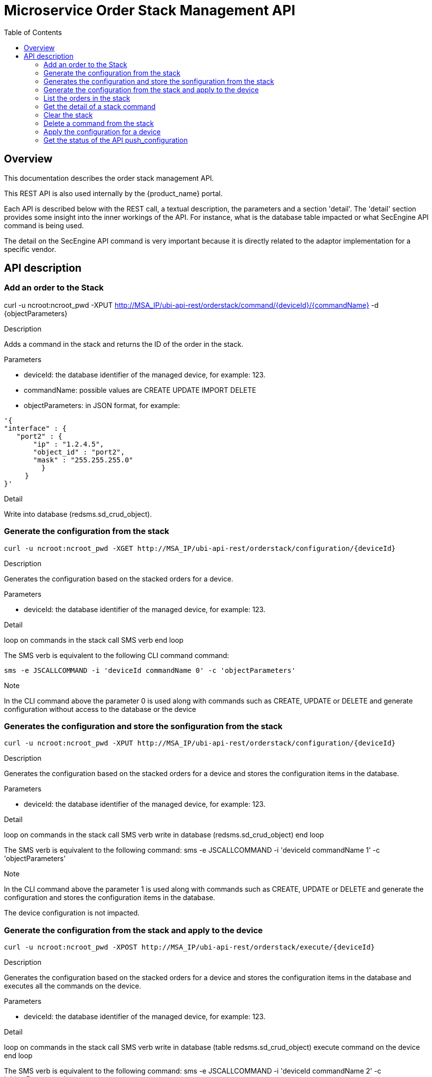 = Microservice Order Stack Management API
:toc: left
:toclevels: 4 
:doctype: book 
:imagesdir: ./resources/
ifdef::env-github,env-browser[:outfilesuffix: .adoc]
:doctype: book


== Overview
This documentation describes the order stack management API.

This REST API is also used internally by the {product_name} portal.

Each API is described below with the REST call, a textual description, the parameters and a section 'detail'. The 'detail' section provides some insight into the inner workings of the API. For instance, what is the database table impacted or what SecEngine API command is being used.

The detail on the SecEngine API command is very important because it is directly related to the adaptor implementation for a specific vendor.

== API description
=== Add an order to the Stack
curl -u ncroot:ncroot_pwd -XPUT http://MSA_IP/ubi-api-rest/orderstack/command/{deviceId}/{commandName} -d {objectParameters}

.Description
Adds a command in the stack and returns the ID of the order in the stack.

.Parameters
- deviceId: the database identifier of the managed device, for example: 123.
- commandName: possible values are CREATE UPDATE IMPORT DELETE
- objectParameters: in JSON format, for example:

[source]
----
'{
"interface" : {
   "port2" : {
       "ip" : "1.2.4.5",
       "object_id" : "port2",
       "mask" : "255.255.255.0"
         }
     }
}'
----

.Detail
Write into database (redsms.sd_crud_object).

=== Generate the configuration from the stack
[source]
----
curl -u ncroot:ncroot_pwd -XGET http://MSA_IP/ubi-api-rest/orderstack/configuration/{deviceId}
----

.Description
Generates the configuration based on the stacked orders for a device.

.Parameters
- deviceId: the database identifier of the managed device, for example: 123.

.Detail
loop on commands in the stack
  call SMS verb
end loop

The SMS verb is equivalent to the following CLI command command:
[source]
----
sms -e JSCALLCOMMAND -i 'deviceId commandName 0' -c 'objectParameters'
----
.Note
In the CLI command above the parameter 0 is used along with commands such as CREATE, UPDATE or DELETE and generate configuration without access to the database or the device

=== Generates the configuration and store the sonfiguration from the stack
[source]
----
curl -u ncroot:ncroot_pwd -XPUT http://MSA_IP/ubi-api-rest/orderstack/configuration/{deviceId}
----
.Description
Generates the configuration based on the stacked orders for a device and stores the configuration items in the database.

.Parameters
- deviceId: the database identifier of the managed device, for example: 123.

.Detail
loop on commands in the stack
  call SMS verb
  write in database (redsms.sd_crud_object)
end loop

The SMS verb is equivalent to the following command: sms -e JSCALLCOMMAND -i 'deviceId commandName 1' -c 'objectParameters'

.Note
In the CLI command above the parameter 1 is used along with commands such as CREATE, UPDATE or DELETE and generate the configuration and stores the configuration items in the database.

The device configuration is not impacted.

=== Generate the configuration from the stack and apply to the device
[source]
----
curl -u ncroot:ncroot_pwd -XPOST http://MSA_IP/ubi-api-rest/orderstack/execute/{deviceId}
----
.Description
Generates the configuration based on the stacked orders for a device and stores the configuration items in the database and executes all the commands on the device.

.Parameters
- deviceId: the database identifier of the managed device, for example: 123.

.Detail
loop on commands in the stack
  call SMS verb
  write in database (table redsms.sd_crud_object)
  execute command on the device
end loop

The SMS verb is equivalent to the following command: sms -e JSCALLCOMMAND -i 'deviceId commandName 2' -c 'objectParameters'

.Note
In the CLI command above the parameter 2 is used along with commands such as CREATE, UPDATE or DELETE which will generate the configuration, store the configuration items in the database and apply the configuration to the device.

=== List the orders in the stack
[source]
----
curl -u ncroot:ncroot_pwd -XGET http://MSA_IP/ubi-api-rest/orderstack/{deviceId}
----
.Description
Lists the stacked orders for a device.

.Parameters
- deviceId: the database identifier of the managed device, for example: 123.

.Detail
Read from the database (table redsms.sd_crud_object).

=== Get the detail of a stack command
[source]
----
curl -u  ncroot:ncroot_pwd -XGET http://MSA_IP/ubi-api-rest/orderstack/command/{deviceId}/{commandId}
----
.Description
Gets the detail of a stack command based on its identifier in the stack.

.Parameters
- deviceId: the database identifier of the managed device, for example: 123.
- commandId: the identifier of the command in the stack.

.Detail
Read in database (redsms.sd_crud_object).

=== Clear the stack
[source]
----
curl -u ncroot:ncroot_pwd -XDELETE http://MSA_IP/ubi-api-rest/orderstack/{deviceId}
----
.Description
Clears the stack for a device.

.Parameters
- deviceId: the database identifier of the managed device, for example: 123.

.Detail
Remove in database (redsms.sd_crud_object)

=== Delete a command from the stack
[source]
----
curl -u  ncroot:ncroot_pwd -XDELETE http://MSA_IP/ubi-api-rest/orderstack/command/{deviceId}/{commandId}
----
.Description
Deletes a command from the stack based on the command ID.

.Parameters
- deviceId: the database identifier of the managed device, for example: 123.
- commandId: the identifier of the command in the stack.

.Detail
Remove in database (redsms.sd_crud_object).

=== Apply the configuration for a device
[source]
----
curl -u ncroot:ncroot_pwd -XPUT http://MSA_IP/ubi-api-rest/device/push_configuration/{deviceId} -d {configuration}
----
.Description
Perform a push configuration for a device.

.Parameters
- deviceId: the database identifier of the managed device, for example: 123.
- configuration: the configuration in JSON format.

.Example
[source]
----
{
    "configuration": "config system interface\nedit port1\nset ip 192.168.1.10 255.255.255.0\nend"
}
----
.Detail
Applies the configuration to the device.

=== Get the status of the API push_configuration 
[source]
----
curl -u ncroot:ncroot_pwd  -X GET http://MSA_IP/ubi-api-rest/device/push_configuration/status/{deviceId}
----
.Description
Gets the status of the push configuration from the device.

.Parameters
deviceId: the database identifier of the managed device, for example: 123.

.Detail
Read the status from the database.
